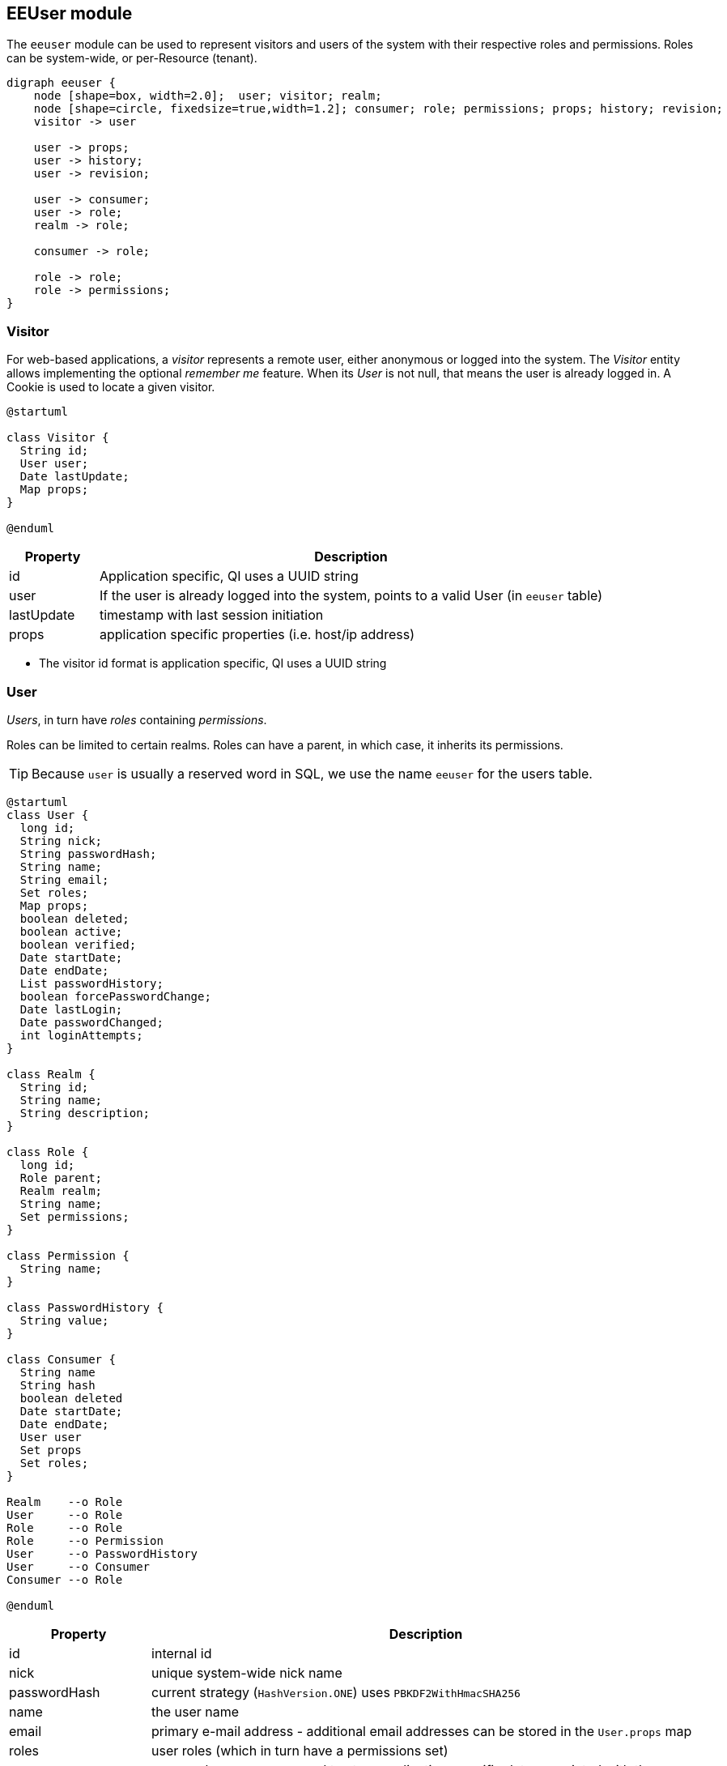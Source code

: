 == EEUser module

The `eeuser` module can be used to represent visitors and users of the system with their
respective roles and permissions. Roles can be system-wide, or per-Resource (tenant).

[graphviz, eeuser-module, svg, scaledwidth=90%]
----
digraph eeuser {
    node [shape=box, width=2.0];  user; visitor; realm;
    node [shape=circle, fixedsize=true,width=1.2]; consumer; role; permissions; props; history; revision;
    visitor -> user

    user -> props;
    user -> history;
    user -> revision;

    user -> consumer;
    user -> role;
    realm -> role;

    consumer -> role;

    role -> role;
    role -> permissions;
}
----

=== Visitor

For web-based applications, a _visitor_ represents a remote user, either
anonymous or logged into the system. The _Visitor_ entity allows implementing the optional
_remember me_ feature. When its _User_ is not null, that means the user
is already logged in. A Cookie is used to locate a given visitor.

[plantuml, visitor, svg]
----
@startuml

class Visitor {
  String id;
  User user;
  Date lastUpdate;
  Map props;
} 

@enduml
----

[frame="none",cols="15%,85%",options="header"]
|===
|Property   | Description
|id         | Application specific, QI uses a UUID string
|user       | If the user is already logged into the system, points to a valid User (in `eeuser` table)
|lastUpdate | timestamp with last session initiation
|props      | application specific properties  (i.e. host/ip address)
|===

- The visitor id format is application specific, QI uses a UUID string

=== User

_Users_, in turn have _roles_ containing _permissions_. 

Roles can be limited to certain realms. Roles can have a parent, in which case, it inherits its permissions.

[TIP]
=====
Because `user` is usually a reserved word in SQL, we use the name `eeuser` 
for the users table.
=====

[plantuml, user-entity, svg, scaledwidth="90%"]
----
@startuml
class User {
  long id;
  String nick;
  String passwordHash;
  String name;
  String email;
  Set roles;
  Map props;
  boolean deleted;
  boolean active;
  boolean verified;
  Date startDate;
  Date endDate;
  List passwordHistory;
  boolean forcePasswordChange;
  Date lastLogin;
  Date passwordChanged;
  int loginAttempts;
}

class Realm {
  String id;
  String name;
  String description;
}

class Role {
  long id;
  Role parent;
  Realm realm;
  String name;
  Set permissions;
}

class Permission {
  String name;
}

class PasswordHistory {
  String value;
}

class Consumer {
  String name
  String hash
  boolean deleted
  Date startDate;
  Date endDate;
  User user
  Set props
  Set roles;
}

Realm    --o Role
User     --o Role
Role     --o Role
Role     --o Permission
User     --o PasswordHistory
User     --o Consumer
Consumer --o Role

@enduml
----

[frame="none",cols="20%,80%",options="header"]
|===
|Property             | Description
| id                  | internal id
| nick                | unique system-wide nick name
| passwordHash        | current strategy (`HashVersion.ONE`) uses `PBKDF2WithHmacSHA256`
| name                | the user name
| email               | primary e-mail address - additional email addresses can be stored in the `User.props` map
| roles               |  user roles (which in turn have a permissions set)
| props               | a general purpose map used to store application-specific data associated with the user
| deleted             | logical delete
| active              | true if the user is active
| verified            | true if user has been verified. The verification process is application specific
| startDate           | if not null, user is not valid before this date
| endDate             | if not null, user is not valid after this date
| passwordHistory     |  stores previous password hashes in order to implement password reuse feature
| forcePasswordChange | if true, QI forces the user to change his/her password
| lastLogin           | QI updates this entry on every login
| passwordChanged     | last password change, use to force users to change password after X time
| loginAttempts       | invalid login counter, can be used to lock users (by setting `active=false`)
|===

[NOTE]
======
jPOS-EE support multiple password hash strategies. 
The current one (`VERSION.ONE`) uses `PBKDF2WithHmacSHA256`. 
Entries with an older version (ZERO) get automatically upgraded to version 
ONE on the next login.
======

=== Roles and Permissions

Users have roles, which in turn have permissions.

Here is a sample `role` entry:

[source]
---------------------
# select * from role where name='admin';

 id | name  
----+-------
 64 | admin

# select * from role_perms where role=64;

 role |      name       
------+-----------------
   64 | sysadmin
   64 | login
   64 | sysconfig.read
   64 | sysconfig.write
   64 | users.read
   64 | users.write
   64 | accounting
---------------------

The permission and role names are application specific. QI (the jPOS UI) uses 
the `sysconfig` (see <<sysconfig,SysConfig schema>>) table in order to assist 
the UI with permission options, e.g.

[source]
--------
# select * from sysconfig where id like 'perm%';
          id          |    readperm    |               value               | writeperm 
----------------------+----------------+-----------------------------------+-----------
 perm.accounting      | sysconfig.read | Full access to accounting records | sysadmin
 perm.login           | sysconfig.read | Login                             | sysadmin
 perm.sysadmin        | sysadmin       | System Administrator              | sysadmin
 perm.sysconfig.read  | sysconfig.read | View System Configuration         | sysadmin
 perm.sysconfig.write | sysconfig.read | Edit System Configuration         | sysadmin
 perm.users.read      | sysconfig.read | Read permission on Users          | admin
 perm.users.write     | sysconfig.read | Write permission on Users         | admin
--------

As mentioned, the permission names are totally application specific. QI checks that a given user
has a role that in turn has the `perm.login` in order to allow access to the system. These permissions
can be configured in the `00_qi.xml` (see <<QI, QI module>>)  file to allow access to different parts
of the system, e.g.:

[source,xml]
------------
  <view route="profile" class="org.jpos.qi.eeuser.ProfilesView" 
    perm="login" sidebar="system">                                    <1>
    <property name="entityName" value="user"/>
    <attribute name="id" field="false"/>
    <attribute name="nick" length="64" regex="&WORD_PATTERN;"/>
    <attribute name="name" length="128" regex="&TEXT_PATTERN;"/>
    <attribute name="email" length="128" />
    <attribute name="active"/>
    <attribute name="roles" column="false" perm="sysadmin"/>
  </view>
  <view route="roles" class="org.jpos.qi.eeuser.RolesView" 
         perm="sysadmin" sidebar="system">                            <2>
    <property name="entityName" value="role"/>
    <attribute name="id" field="false"/>
    <attribute name="name" regex="&WORD_PATTERN;" length="64"/>
    <attribute name="permissions" column="false"/>
  </view>
------------
<1> user can access its own profile
<2> but needs `sysadmin` permission in order to administer roles

=== Role's realm

In multi-tenant systems, a user may have a role `admin` within a given realm 
(e.g., a given `Issuer`) but not on others. A `role` can have an optional `realm` 
to limit its scope.

The permissions granted to a role restricted to a given realm are automatically
prefixed with the realm's name, for example, if a given role `realm=accounting,
role=admin` has the permissions `read` and `post`, the permissions granted to
the user are `accounting:read` and `accounting:post` instead of just `read` and
`post`.

As shown in the previous diagram, a Role has permissions, but it also has a
parent (that points to another Role).

If we have a generic `accounting-admin` role with permissions 'read' and 'post',
we can have a realm-scoped `accounting-admin` role that don't need to be
configured with said permissions.

[frame="none",cols="10%,20%,20%,30%,20%",options="header"]
|===
|Id | Realm     | Role             | Permissions  | Parent
| 1 |           | accounting-admin | read, post   | (no parent)
| 2 | company_1 | accounting-admin |              | 1
| 3 | company_2 | accounting-admin |              | 1
| 4 | company_3 | accounting-admin |              | 1
| 5 | company_4 | accounting-admin |              | 1
|===

A user that has Role 1 (`accounting-admin` with no realm restriction) will have
the generic permissions:

- `read` and 
- `post`

A user that has Role 2 (`company_1`) and 4 (`company_3`) will have the permissions:

- `company_1:read` 
- `company_1:post`
- `company_3:read` 
- `company_3:post`

[NOTE]
======
The permission is formed out of the realm name, plus a colon and the real permission name.
======

=== Consumer

A _Consumer_ is used to represent an API client (i.e. a mobile device). If the 
API is being hit by a mobile application, the Consumer would represent an instance of 
that application.

A Consumer belongs to a user, but it has its own set of roles and permissions.

[frame="none",cols="20%,80%",options="header"]
|===
|Property             | Description
| id                  | application-specific ID (i.e. UUID)
| hash                | current strategy (`HashVersion.ONE`) uses `PBKDF2WithHmacSHA256`
| active              | true if the user is active
| deleted             | logical delete
| startDate           | if not null, user is not valid before this date
| endDate             | if not null, user is not valid after this date
| user                | Consumers belong to a given user
| roles               | set of roles (which in turn has permissions)
| props               | application-specific properties
|===

=== Password History

In order to support the optional _do not repeat passwords_ feature, we have a
companion password history entity where the UI keeps track of the password
hashes of the last N passwords used.

=== User/Consumer properties

Application-specific data associated with the user can be stored in this
general purpose key/value map. Typical information stored there are 
alternate email addresses, UI preferences, etc.


